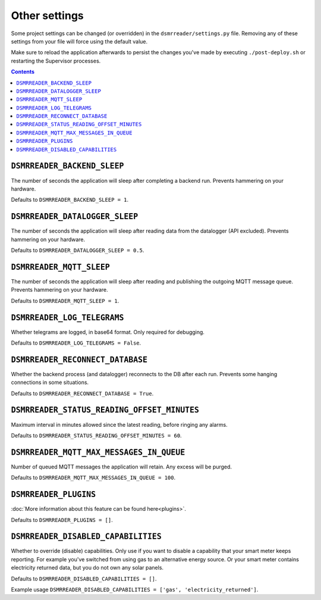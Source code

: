 Other settings
==============

Some project settings can be changed (or overridden) in the ``dsmrreader/settings.py`` file. 
Removing any of these settings from your file will force using the default value.

Make sure to reload the application afterwards to persist the changes you've made by executing ``./post-deploy.sh`` or restarting the Supervisor processes.

.. contents::


``DSMRREADER_BACKEND_SLEEP``
~~~~~~~~~~~~~~~~~~~~~~~~~~~~
The number of seconds the application will sleep after completing a backend run. Prevents hammering on your hardware. 

Defaults to ``DSMRREADER_BACKEND_SLEEP = 1``.


``DSMRREADER_DATALOGGER_SLEEP``
~~~~~~~~~~~~~~~~~~~~~~~~~~~~~~~
The number of seconds the application will sleep after reading data from the datalogger (API excluded). Prevents hammering on your hardware. 

Defaults to ``DSMRREADER_DATALOGGER_SLEEP = 0.5``.


``DSMRREADER_MQTT_SLEEP``
~~~~~~~~~~~~~~~~~~~~~~~~~~~~~~~
The number of seconds the application will sleep after reading and publishing the outgoing MQTT message queue. Prevents hammering on your hardware. 

Defaults to ``DSMRREADER_MQTT_SLEEP = 1``.


``DSMRREADER_LOG_TELEGRAMS``
~~~~~~~~~~~~~~~~~~~~~~~~~~~~
Whether telegrams are logged, in base64 format. Only required for debugging.

Defaults to ``DSMRREADER_LOG_TELEGRAMS = False``.


``DSMRREADER_RECONNECT_DATABASE``
~~~~~~~~~~~~~~~~~~~~~~~~~~~~~~~~~
Whether the backend process (and datalogger) reconnects to the DB after each run. Prevents some hanging connections in some situations.

Defaults to ``DSMRREADER_RECONNECT_DATABASE = True``.


``DSMRREADER_STATUS_READING_OFFSET_MINUTES``
~~~~~~~~~~~~~~~~~~~~~~~~~~~~~~~~~~~~~~~~~~~~
Maximum interval in minutes allowed since the latest reading, before ringing any alarms.

Defaults to ``DSMRREADER_STATUS_READING_OFFSET_MINUTES = 60``.


``DSMRREADER_MQTT_MAX_MESSAGES_IN_QUEUE``
~~~~~~~~~~~~~~~~~~~~~~~~~~~~~~~~~~~~~~~~~~~~
Number of queued MQTT messages the application will retain. Any excess will be purged.

Defaults to ``DSMRREADER_MQTT_MAX_MESSAGES_IN_QUEUE = 100``.


``DSMRREADER_PLUGINS``
~~~~~~~~~~~~~~~~~~~~~~
:doc:`More information about this feature can be found here<plugins>`.

Defaults to ``DSMRREADER_PLUGINS = []``.


``DSMRREADER_DISABLED_CAPABILITIES``
~~~~~~~~~~~~~~~~~~~~~~~~~~~~~~~~~~~~
Whether to override (disable) capabilities. Only use if you want to disable a capability that your smart meter keeps reporting.
For example you've switched from using gas to an alternative energy source. Or your smart meter contains electricity returned data, but you do not own any solar panels.

Defaults to ``DSMRREADER_DISABLED_CAPABILITIES = []``.

Example usage ``DSMRREADER_DISABLED_CAPABILITIES = ['gas', 'electricity_returned']``.
